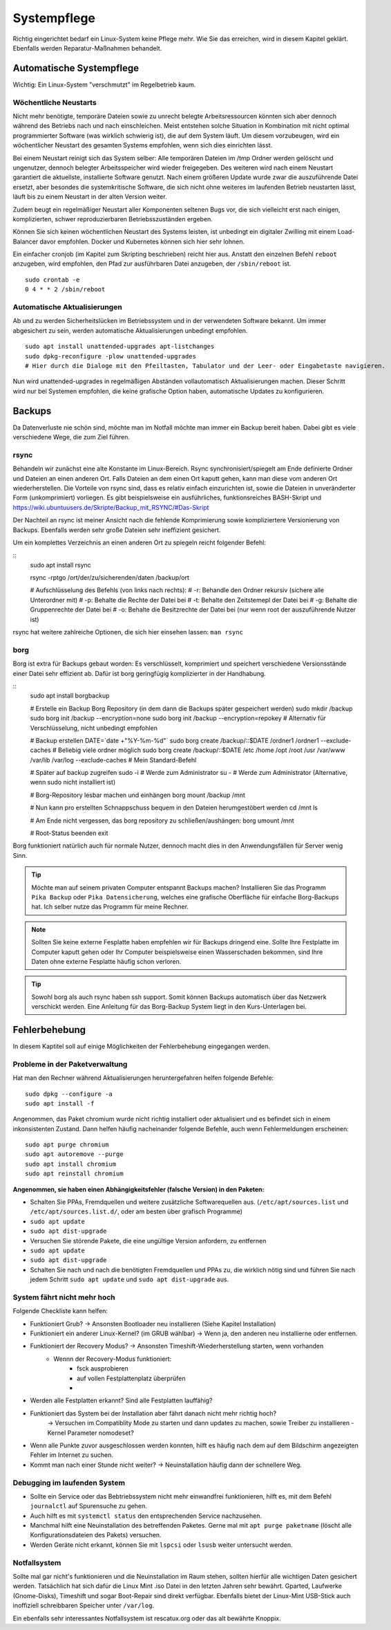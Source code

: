 Systempflege
============

Richtig eingerichtet bedarf ein Linux-System keine Pflege mehr.
Wie Sie das erreichen, wird in diesem Kapitel geklärt.
Ebenfalls werden Reparatur-Maßnahmen behandelt.

Automatische Systempflege
-------------------------
Wichtig: Ein Linux-System "verschmutzt" im Regelbetrieb kaum.

Wöchentliche Neustarts
^^^^^^^^^^^^^^^^^^^^^^
Nicht mehr benötigte, temporäre Dateien sowie zu unrecht belegte Arbeitsressourcen könnten sich aber dennoch während des Betriebs nach und nach einschleichen.
Meist entstehen solche Situation in Kombination mit nicht optimal programmierter Software (was wirklich schwierig ist), die auf dem System läuft.
Um diesem vorzubeugen, wird ein wöchentlicher Neustart des gesamten Systems empfohlen, wenn sich dies einrichten lässt.

Bei einem Neustart reinigt sich das System selber:
Alle temporären Dateien im /tmp Ordner werden gelöscht und ungenutzer, dennoch belegter Arbeitsspeicher wird wieder freigegeben.
Des weiteren wird nach einem Neustart garantiert die aktuellste, installierte Software genutzt.
Nach einem größeren Update wurde zwar die auszuführende Datei ersetzt, 
aber besondes die systemkritische Software, die sich nicht ohne weiteres im laufenden Betrieb neustarten lässt,
läuft bis zu einem Neustart in der alten Version weiter.

Zudem beugt ein regelmäßiger Neustart aller Komponenten seltenen Bugs vor, 
die sich vielleicht erst nach einigen, komplizierten, schwer reproduzierbaren Betriebsszuständen ergeben.

Können Sie sich keinen wöchentlichen Neustart des Systems leisten, 
ist unbedingt ein digitaler Zwilling mit einem Load-Balancer davor empfohlen.
Docker und Kubernetes können sich hier sehr lohnen.

Ein einfacher cronjob (im Kapitel zum Skripting beschrieben) reicht hier aus. Anstatt den einzelnen Befehl ``reboot`` anzugeben, 
wird empfohlen, den Pfad zur ausführbaren Datei anzugeben, der ``/sbin/reboot`` ist.

::

    sudo crontab -e
    0 4 * * 2 /sbin/reboot

Automatische Aktualisierungen
^^^^^^^^^^^^^^^^^^^^^^^^^^^^^
Ab und zu werden Sicherheitslücken im Betriebssystem und in der verwendeten Software bekannt.
Um immer abgesichert zu sein, werden automatische Aktualisierungen unbedingt empfohlen.

::

    sudo apt install unattended-upgrades apt-listchanges
    sudo dpkg-reconfigure -plow unattended-upgrades
    # Hier durch die Dialoge mit den Pfeiltasten, Tabulator und der Leer- oder Eingabetaste navigieren.

Nun wird unattended-upgrades in regelmäßigen Abständen vollautomatisch Aktualisierungen machen.
Dieser Schritt wird nur bei Systemen empfohlen, die keine grafische Option haben, automatische Updates zu konfigurieren.


Backups
-------
Da Datenverluste nie schön sind, möchte man im Notfall möchte man immer ein Backup bereit haben.
Dabei gibt es viele verschiedene Wege, die zum Ziel führen.

rsync
^^^^^
Behandeln wir zunächst eine alte Konstante im Linux-Bereich.
Rsync synchronisiert/spiegelt am Ende definierte Ordner und Dateien an einen anderen Ort.
Falls Dateien an dem einen Ort kaputt gehen, kann man diese vom anderen Ort wiederherstellen.
Die Vorteile von rsync sind, dass es relativ einfach einzurichten ist, sowie die Dateien in unveränderter Form (unkomprimiert) vorliegen.
Es gibt beispielsweise ein ausführliches, funktionsreiches BASH-Skript und https://wiki.ubuntuusers.de/Skripte/Backup_mit_RSYNC/#Das-Skript

Der Nachteil an rsync ist meiner Ansicht nach die fehlende Komprimierung sowie kompliziertere Versionierung von Backups.
Ebenfalls werden sehr große Dateien sehr ineffizient gesichert.

Um ein komplettes Verzeichnis an einen anderen Ort zu spiegeln reicht folgender Befehl:

::
    sudo apt install rsync

    rsync -rptgo /ort/der/zu/sicherenden/daten /backup/ort

    # Aufschlüsselung des Befehls (von links nach rechts):
    # -r: Behandle den Ordner rekursiv (sichere alle Unterordner mit)
    # -p: Behalte die Rechte der Datei bei
    # -t: Behalte den Zeitstemepl der Datei bei
    # -g: Behalte die Gruppenrechte der Datei bei
    # -o: Behalte die Besitzrechte der Datei bei (nur wenn root der auszuführende Nutzer ist)

rsync hat weitere zahlreiche Optionen, die sich hier einsehen lassen: ``man rsync``

borg
^^^^
Borg ist extra für Backups gebaut worden: Es verschlüsselt, komprimiert und speichert verschiedene Versionsstände einer Datei sehr effizient ab.
Dafür ist borg geringfügig komplizierter in der Handhabung.

::
    sudo apt install borgbackup

    # Erstelle ein Backup Borg Repository (in dem dann die Backups später gespeichert werden)
    sudo mkdir /backup
    sudo borg init /backup --encryption=none
    sudo borg init /backup --encryption=repokey     # Alternativ für Verschlüsselung, nicht unbedingt empfohlen

    # Backup erstellen
    DATE=`date +"%Y-%m-%d"`
    sudo borg create /backup/::$DATE /ordner1 /ordner1 --exclude-caches # Beliebig viele ordner möglich
    sudo borg create /backup/::$DATE /etc /home /opt /root /usr /var/www /var/lib /var/log --exclude-caches # Mein Standard-Befehl

    # Später auf backup zugreifen
    sudo -i # Werde zum Administrator
    su - # Werde zum Administrator (Alternative, wenn sudo nicht installiert ist)

    # Borg-Repository lesbar machen und einhängen
    borg mount /backup /mnt

    # Nun kann pro erstellten Schnappschuss bequem in den Dateien herumgestöbert werden
    cd /mnt
    ls

    # Am Ende nicht vergessen, das borg repository zu schließen/aushängen:
    borg umount /mnt

    # Root-Status beenden
    exit

Borg funktioniert natürlich auch für normale Nutzer, dennoch macht dies in den Anwendungsfällen für Server wenig Sinn.

.. tip:: 
    Möchte man auf seinem privaten Computer entspannt Backups machen? 
    Installieren Sie das Programm ``Pika Backup`` oder ``Pika Datensicherung``,
    welches eine grafische Oberfläche für einfache Borg-Backups hat.
    Ich selber nutze das Programm für meine Rechner.

.. note:: 
    Sollten Sie keine externe Fesplatte haben empfehlen wir für Backups dringend eine.
    Sollte Ihre Festplatte im Computer kaputt gehen oder Ihr Computer beispielsweise einen Wasserschaden bekommen,
    sind Ihre Daten ohne externe Fesplatte häufig schon verloren.

.. tip:: 
    Sowohl borg als auch rsync haben ssh support. Somit können Backups automatisch über das Netzwerk verschickt werden.
    Eine Anleitung für das Borg-Backup System liegt in den Kurs-Unterlagen bei.

Fehlerbehebung
--------------
In diesem Kaptitel soll auf einige Möglichkeiten der Fehlerbehebung eingegangen werden.

Probleme in der Paketverwaltung
^^^^^^^^^^^^^^^^^^^^^^^^^^^^^^^
Hat man den Rechner während Aktualisierungen heruntergefahren helfen folgende Befehle:

::

    sudo dpkg --configure -a
    sudo apt install -f

Angenommen, das Paket chromium wurde nicht richtig installiert oder aktualisiert und es befindet sich in einem inkonsistenten Zustand.
Dann helfen häufig nacheinander folgende Befehle, auch wenn Fehlermeldungen erscheinen:

::

    sudo apt purge chromium
    sudo apt autoremove --purge
    sudo apt install chromium
    sudo apt reinstall chromium

**Angenommen, sie haben einen Abhängigkeitsfehler (falsche Version) in den Paketen:**

- Schalten Sie PPAs, Fremdquellen und weitere zusätzliche Softwarequellen aus. 
  (``/etc/apt/sources.list`` und ``/etc/apt/sources.list.d/``, oder am besten über grafisch Programme)
- ``sudo apt update``
- ``sudo apt dist-upgrade``
- Versuchen Sie störende Pakete, die eine ungültige Version anfordern, zu entfernen
- ``sudo apt update``
- ``sudo apt dist-upgrade``
- Schalten Sie nach und nach die benötigten Fremdquellen und PPAs zu, die wirklich nötig sind und führen Sie nach jedem Schritt ``sudo apt update`` und ``sudo apt dist-upgrade`` aus.

System fährt nicht mehr hoch
^^^^^^^^^^^^^^^^^^^^^^^^^^^^
Folgende Checkliste kann helfen:

- Funktioniert Grub? -> Ansonsten Bootloader neu installieren (Siehe Kapitel Installation)
- Funktioniert ein anderer Linux-Kernel? (im GRUB wählbar) -> Wenn ja, den anderen neu installierne oder entfernen.
- Funktioniert der Recovery Modus? -> Ansonsten Timeshift-Wiederherstellung starten, wenn vorhanden
     - Wennn der Recovery-Modus funktioniert:
         - fsck ausprobieren
         - auf vollen Festplattenplatz überprüfen
         - 
- Werden alle Festplatten erkannt? Sind alle Festplatten lauffähig?
- Funktioniert das System bei der Installation aber fährt danach nicht mehr richtig hoch?
	-> Versuchen im Compatiblity Mode zu starten und dann updates zu machen, sowie Treiber zu installieren
	- Kernel Parameter nomodeset?
- Wenn alle Punkte zuvor ausgeschlossen  werden konnten, hilft es häufig nach dem auf dem Bildschirm angezeigten Fehler im Internet zu suchen.
- Kommt man nach einer Stunde nicht weiter? -> Neuinstallation häufig dann der schnellere Weg.

Debugging im laufenden System
^^^^^^^^^^^^^^^^^^^^^^^^^^^^^
- Sollte ein Service oder das Bebtriebssystem nicht mehr einwandfrei funktionieren, hilft es, mit dem Befehl ``journalctl`` auf Spurensuche zu gehen.
- Auch hilft es mit ``systemctl status`` den entsprechenden Service nachzusehen.
- Manchmal hilft eine Neuinstallation des betreffenden Paketes. Gerne mal mit ``apt purge paketname`` (löscht alle Konfigurationsdateien des Pakets) versuchen.
- Werden Geräte nicht erkannt, können Sie mit ``lspcsi`` oder ``lsusb`` weiter untersucht werden.


Notfallsystem
^^^^^^^^^^^^^
Sollte mal gar nicht's funktionieren und die Neuinstallation im Raum stehen, sollten hierfür alle wichtigen Daten gesichert werden. 
Tatsächlich hat sich dafür die Linux Mint .iso Datei in den letzten Jahren sehr bewährt. 
Gparted, Laufwerke (Gnome-Disks), Timeshift und sogar Boot-Repair sind direkt verfügbar.
Ebenfalls bietet der Linux-Mint USB-Stick auch inoffiziell schreibbaren Speicher unter ``/var/log``.

Ein ebenfalls sehr interessantes Notfallsystem ist rescatux.org oder das alt bewährte Knoppix.